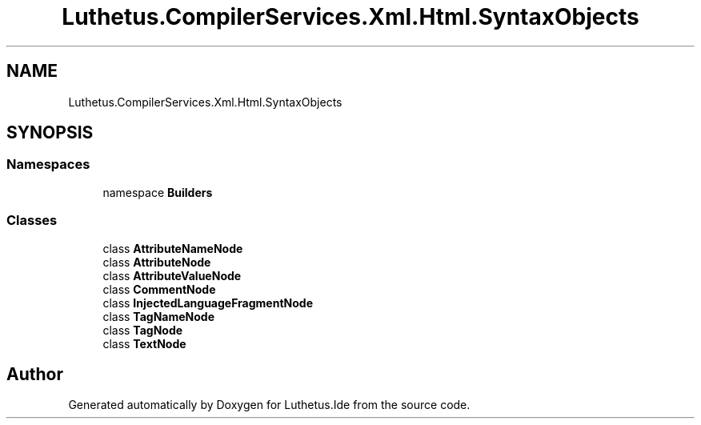 .TH "Luthetus.CompilerServices.Xml.Html.SyntaxObjects" 3 "Version 1.0.0" "Luthetus.Ide" \" -*- nroff -*-
.ad l
.nh
.SH NAME
Luthetus.CompilerServices.Xml.Html.SyntaxObjects
.SH SYNOPSIS
.br
.PP
.SS "Namespaces"

.in +1c
.ti -1c
.RI "namespace \fBBuilders\fP"
.br
.in -1c
.SS "Classes"

.in +1c
.ti -1c
.RI "class \fBAttributeNameNode\fP"
.br
.ti -1c
.RI "class \fBAttributeNode\fP"
.br
.ti -1c
.RI "class \fBAttributeValueNode\fP"
.br
.ti -1c
.RI "class \fBCommentNode\fP"
.br
.ti -1c
.RI "class \fBInjectedLanguageFragmentNode\fP"
.br
.ti -1c
.RI "class \fBTagNameNode\fP"
.br
.ti -1c
.RI "class \fBTagNode\fP"
.br
.ti -1c
.RI "class \fBTextNode\fP"
.br
.in -1c
.SH "Author"
.PP 
Generated automatically by Doxygen for Luthetus\&.Ide from the source code\&.
